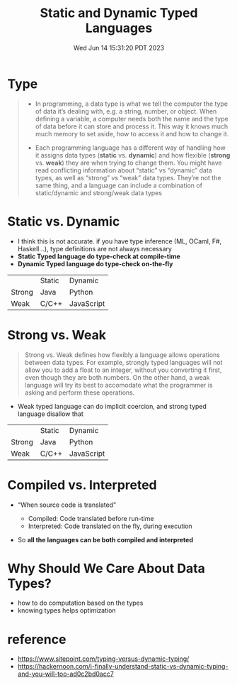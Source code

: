 #+TITLE: Static and Dynamic Typed Languages
#+DATE: Wed Jun 14 15:31:20 PDT 2023
#+Summary: Static and Dynamic Typed Languages
#+categories[]: programming_languages
#+tags[]: programming_languages

* Type
#+begin_quote
- In programming, a data type is what we tell the computer the type of data it’s dealing with, e.g. a string, number, or object. When defining a variable, a computer needs both the name and the type of data before it can store and process it. This way it knows much much memory to set aside, how to access it and how to change it.

- Each programming language has a different way of handling how it assigns data types (*static* vs. *dynamic*) and how flexible (*strong* vs. *weak*) they are when trying to change them. You might have read conflicting information about “static” vs “dynamic” data types, as well as “strong” vs “weak” data types. They’re not the same thing, and a language can include a combination of static/dynamic and strong/weak data types
#+end_quote

* Static vs. Dynamic

- I think this is not accurate. if you have type inference (ML, OCaml, F#, Haskell...), type definitions are not always necessary
- *Static Typed language do type-check at compile-time*
- *Dynamic Typed language do type-check on-the-fly*

|        | Static | Dynamic    |
| Strong | Java   | Python     |
| Weak   | C/C++  | JavaScript |


* Strong vs. Weak
#+begin_quote
Strong vs. Weak defines how flexibly a language allows operations between data types. For example, strongly typed languages will not allow you to add a float to an integer, without you converting it first, even though they are both numbers. On the other hand, a weak language will try its best to accomodate what the programmer is asking and perform these operations.
#+end_quote

- Weak typed language can do implicit coercion, and strong typed language disallow that


|        | Static | Dynamic    |
| Strong | Java   | Python     |
| Weak   | C/C++  | JavaScript |


* Compiled vs. Interpreted
- “When source code is translated”

  - Compiled: Code translated before run-time
  - Interpreted: Code translated on the fly, during execution

- So *all the languages can be both compiled and interpreted*

* Why Should We Care About Data Types?
- how to do computation based on the types
- knowing types helps optimization

* reference
- https://www.sitepoint.com/typing-versus-dynamic-typing/
- https://hackernoon.com/i-finally-understand-static-vs-dynamic-typing-and-you-will-too-ad0c2bd0acc7
